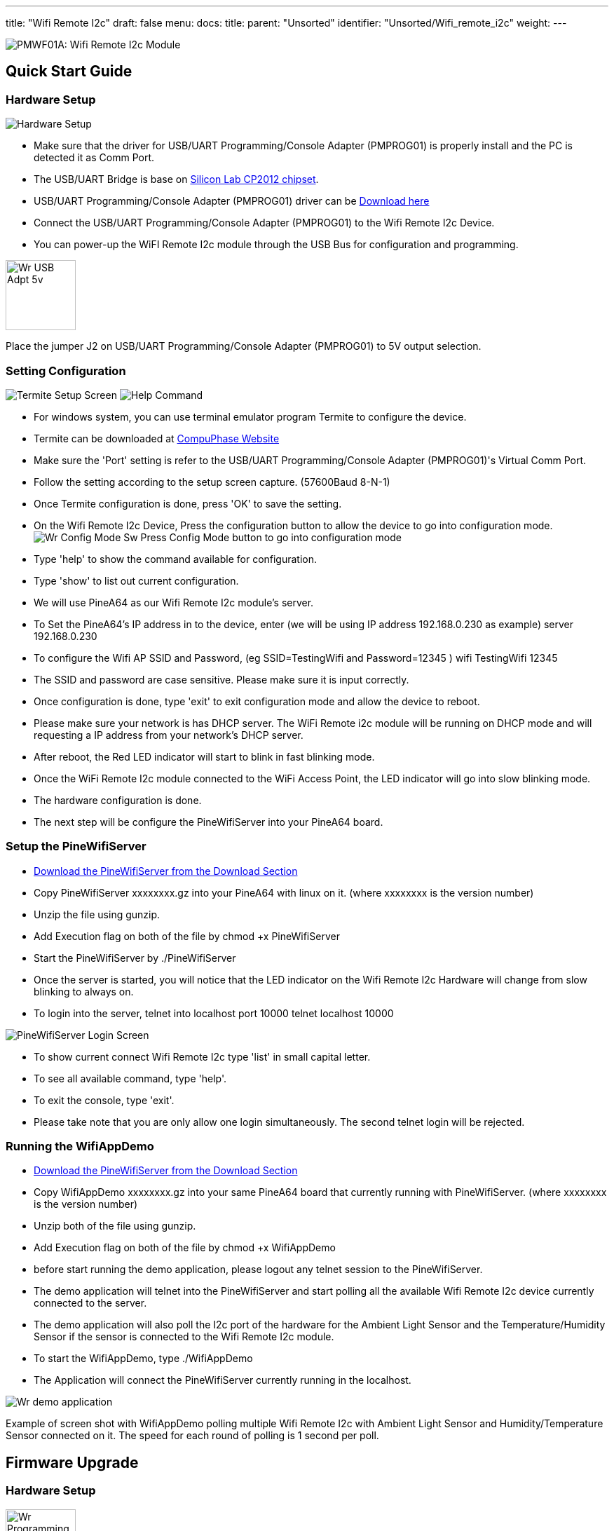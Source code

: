---
title: "Wifi Remote I2c"
draft: false
menu:
  docs:
    title:
    parent: "Unsorted"
    identifier: "Unsorted/Wifi_remote_i2c"
    weight: 
---

image:/documentation/images/PMWF01A_Description.jpg[PMWF01A: Wifi Remote I2c Module,title="PMWF01A: Wifi Remote I2c Module"]

== Quick Start Guide

=== Hardware Setup
image:/documentation/images/PMWF01A_Wifi_Remote_IO_Rev3-1.jpg[Hardware Setup,title="Hardware Setup"]

* Make sure that the driver for USB/UART Programming/Console Adapter (PMPROG01) is properly install and the PC is detected it as Comm Port.
* The USB/UART Bridge is base on http://www.silabs.com/products/interface/usb-bridges/classic-usb-bridges/Pages/usb-to-uart-bridge.aspx[Silicon Lab CP2012 chipset].
* USB/UART Programming/Console Adapter (PMPROG01) driver can be https://www.silabs.com/products/mcu/Pages/USBtoUARTBridgeVCPDrivers.aspx[Download here]
* Connect the USB/UART Programming/Console Adapter (PMPROG01) to the Wifi Remote I2c Device.
* You can power-up the WiFI Remote I2c module through the USB Bus for configuration and programming.

image:/documentation/images/Wr_USB_Adpt_5v.jpg[width=100]

Place the jumper J2 on USB/UART Programming/Console Adapter (PMPROG01) to 5V output selection.

=== Setting Configuration

image:/documentation/images/Wr_Termite2.JPG[Termite Setup Screen,title="Termite Setup Screen"]
image:/documentation/images/Wr_cfghelp_scr.JPG[Help Command,title="Help Command"]

* For windows system, you can use terminal emulator program Termite to configure the device.
* Termite can be downloaded at http://www.compuphase.com/software_termite.htm[CompuPhase Website ]
* Make sure the 'Port' setting is refer to the USB/UART Programming/Console Adapter (PMPROG01)'s Virtual Comm Port.
* Follow the setting according to the setup screen capture. (57600Baud 8-N-1)
* Once Termite configuration is done, press 'OK' to save the setting.
* On the Wifi Remote I2c Device, Press the configuration button to allow the device to go into configuration mode.
image:/documentation/images/Wr_Config_Mode_Sw.jpg[]
Press Config Mode button to go into configuration mode

* Type 'help' to show the command available for configuration.
* Type 'show' to list out current configuration.
* We will use PineA64 as our Wifi Remote I2c module's server.
* To Set the PineA64's IP address in to the device, enter (we will be using IP address 192.168.0.230 as example)
   server 192.168.0.230
* To configure the Wifi AP SSID and Password, (eg SSID=TestingWifi and Password=12345 )
   wifi TestingWifi 12345
* The SSID and password are case sensitive. Please make sure it is input correctly.
* Once configuration is done, type 'exit' to exit configuration mode and allow the device to reboot.
* Please make sure your network is has DHCP server. The WiFi Remote i2c module will be running on DHCP mode and will requesting a IP address from your network's DHCP server.
* After reboot, the Red LED indicator will start to blink in fast blinking mode.
* Once the WiFi Remote I2c module connected to the WiFi Access Point, the LED indicator will go into slow blinking mode.
* The hardware configuration is done.
* The next step will be configure the PineWifiServer into your PineA64 board.

=== Setup the PineWifiServer

* link:/documentation/Unsorted/Wifi_remote_i2c#download[Download the PineWifiServer from the Download Section]
* Copy PineWifiServer xxxxxxxx.gz  into your PineA64 with linux on it. (where xxxxxxxx is the version number)
* Unzip the file using gunzip.
* Add Execution flag on both of the file by
  chmod +x PineWifiServer
* Start the PineWifiServer by
  ./PineWifiServer
* Once the server is started, you will notice that the LED indicator on the Wifi Remote I2c Hardware will change from slow blinking to always on.
* To login into the server, telnet into localhost port 10000
  telnet localhost 10000

image:/documentation/images/Wr_putty_login.JPG[PineWifiServer Login Screen,title="PineWifiServer Login Screen"]

* To show current connect Wifi Remote I2c type 'list' in small capital letter.
* To see all available command, type 'help'.
* To exit the console, type 'exit'.
* Please take note that you are only allow one login simultaneously. The second telnet login will be rejected.

=== Running the WifiAppDemo

* link:/documentation/Unsorted/Wifi_remote_i2c#download[Download the PineWifiServer from the Download Section]
* Copy WifiAppDemo xxxxxxxx.gz into your same PineA64 board that currently running with PineWifiServer. (where xxxxxxxx is the version number)
* Unzip both of the file using gunzip.
* Add Execution flag on both of the file by
  chmod +x WifiAppDemo
* before start running the demo application, please logout any telnet session to the PineWifiServer.
* The demo application will telnet into the PineWifiServer and start polling all the available Wifi Remote I2c device currently connected to the server.
* The demo application will also poll the I2c port of the hardware for the Ambient Light Sensor and the Temperature/Humidity Sensor if the sensor is connected to the Wifi Remote I2c module.
* To start the WifiAppDemo, type
  ./WifiAppDemo
* The Application will connect the PineWifiServer currently running in the localhost.

image:/documentation/images/Wr_demo_application.JPG[]

Example of screen shot with WifiAppDemo polling multiple Wifi Remote I2c with Ambient Light Sensor and Humidity/Temperature Sensor connected on it. The speed for each round of polling is 1 second per poll.

== Firmware Upgrade

=== Hardware Setup
image:/documentation/images/Wr_Programming_Mode_Jumper.jpg[width=100]

Short Jumper S2 on the WiFI Remote I2c module (before power up the board) to allow the board to go in to firmware programming mode.

image:/documentation/images/PMWF01A_Wifi_Remote_IO_Rev3-1.jpg[Hardware Setup,title="Hardware Setup"]

* Make sure that the driver for USB/UART Programming/Console Adapter (PMPROG01) is properly install and the PC is detected it as Comm Port.
* The USB/UART Bridge is base on http://www.silabs.com/products/interface/usb-bridges/classic-usb-bridges/Pages/usb-to-uart-bridge.aspx[Silicon Lab CP2012 chipset].
* USB/UART Programming/Console Adapter (PMPROG01) driver can be https://www.silabs.com/products/mcu/Pages/USBtoUARTBridgeVCPDrivers.aspx[Download here]
* Connect the USB/UART Programming/Console Adapter (PMPROG01) to the Wifi Remote I2c Device.
* You can power-up the WiFI Remote I2c module through the USB Bus for configuration and programming.

image:/documentation/images/Wr_USB_Adpt_5v.jpg[width=100]
Place the jumper J2 on USB/UART Programming/Console Adapter (PMPROG01) to 5V output selection.

=== Software Setup

* Download the firmware from the link:/documentation/Unsorted/Wifi_remote_i2c#Download[download section] and unzip the file.
* Download the windows Python base Flash Download Tools by Espressif from http://espressif.com/en/products/hardware/esp8266ex/resources[Espressif website].
* Setup the ESP Flash Download tools according to the screen short.

image:/documentation/images/Esp_prog_tool.JPG[width=400]

* Make sure that the firmware address is set correctly. Baud rate is set to 115200baud and Com Port is set according to the Virtual Com Port of your PC.
* Once the ESP Flash Download tool and hardware is setup properly, press the 'Start' button to start the firmware uploading process.
* After uploading is done, power off and on again the WiFi Remote I2c module to restart the system.

== Technical Specification

* Dimension: 47.00mm x 34.00mm
* Input Voltage: 5V
* Max. Input Current: 200mA
* Operating Frequency: 2412MHz-2484MHz
* Output power of PA for 802.11b: 19.5dBm-21.5dBm
* Recieived Sensitivity at DSSS, 1Mbps: -98dBm

== I/O Pin Out

image:/documentation/images/IO_Pin.JPG[]

== Download

=== Program/Driver
* http://www.compuphase.com/software_termite.htm[Termite a simple RS232 terminal]
* http://espressif.com/en/products/hardware/esp8266ex/resources[Flash Download Tools v2.4] Under Tools Section
* https://www.silabs.com/products/mcu/Pages/USBtoUARTBridgeVCPDrivers.aspx[Silicon Lab CP2102 Virtual COM Port Driver]
* http://files.pine64.org/doc/POT/WifiAppDemo.gz[WifiAppDemo.gz]
* http://files.pine64.org/doc/POT/PineWifiServer.gz[PineWifiServer.gz]
* http://files.pine64.org/doc/POT/PMWF01A%20Firmware.zip[PMWF01A Firmware]
* http://files.pine64.org/doc/POT/PMWF01A%20Firmware%20Source.zip[PMWF01A Firmware Source]
* http://files.pine64.org/doc/POT/PineWifiRemoteI2c%20Server%20Source.tar.gz[PineWifiRemoteI2c Server Source.tar.gz]

=== Datasheet/Related Information

* http://www.te.com/commerce/DocumentDelivery/DDEController?Action=srchrtrv&DocNm=PCJ_series_relay_data_sheet_E&DocType=DS&DocLang=EN[TE PCJ-105D3M Relay Datasheet]
* https://drive.google.com/file/d/0B0cEs0lxTtL3SDdCcWd0LVI2bk0/view?usp=sharing[ESP8266 Datasheet]
* http://bbs.espressif.com/[ESP8266 forum]
* http://espressif.com/en/products/hardware/esp8266ex/resources[ESP8266 Flash Download Tools, Please refer to the Tools section]
* http://espressif.com/en/products/hardware/esp8266ex/resources[ESP8266 Resources]
* https://www.silabs.com/Support%20Documents/TechnicalDocs/CP2102-9.pdf[CP2102 Datasheet]

